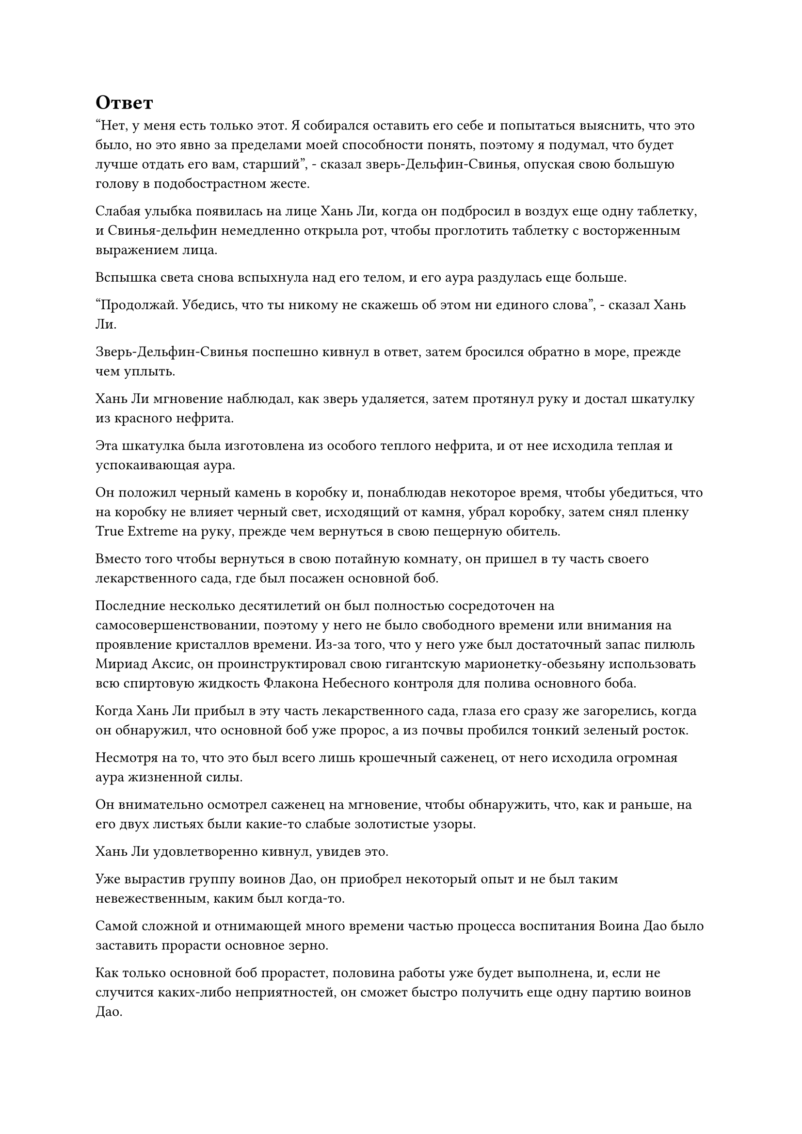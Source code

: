 = Ответ

"Нет, у меня есть только этот. Я собирался оставить его себе и попытаться выяснить, что это было, но это явно за пределами моей способности понять, поэтому я подумал, что будет лучше отдать его вам, старший", - сказал зверь-Дельфин-Свинья, опуская свою большую голову в подобострастном жесте.

Слабая улыбка появилась на лице Хань Ли, когда он подбросил в воздух еще одну таблетку, и Свинья-дельфин немедленно открыла рот, чтобы проглотить таблетку с восторженным выражением лица.

Вспышка света снова вспыхнула над его телом, и его аура раздулась еще больше.

"Продолжай. Убедись, что ты никому не скажешь об этом ни единого слова", - сказал Хань Ли.

Зверь-Дельфин-Свинья поспешно кивнул в ответ, затем бросился обратно в море, прежде чем уплыть.

Хань Ли мгновение наблюдал, как зверь удаляется, затем протянул руку и достал шкатулку из красного нефрита.

Эта шкатулка была изготовлена из особого теплого нефрита, и от нее исходила теплая и успокаивающая аура.

Он положил черный камень в коробку и, понаблюдав некоторое время, чтобы убедиться, что на коробку не влияет черный свет, исходящий от камня, убрал коробку, затем снял пленку True Extreme на руку, прежде чем вернуться в свою пещерную обитель.

Вместо того чтобы вернуться в свою потайную комнату, он пришел в ту часть своего лекарственного сада, где был посажен основной боб.

Последние несколько десятилетий он был полностью сосредоточен на самосовершенствовании, поэтому у него не было свободного времени или внимания на проявление кристаллов времени. Из-за того, что у него уже был достаточный запас пилюль Мириад Аксис, он проинструктировал свою гигантскую марионетку-обезьяну использовать всю спиртовую жидкость Флакона Небесного контроля для полива основного боба.

Когда Хань Ли прибыл в эту часть лекарственного сада, глаза его сразу же загорелись, когда он обнаружил, что основной боб уже пророс, а из почвы пробился тонкий зеленый росток.

Несмотря на то, что это был всего лишь крошечный саженец, от него исходила огромная аура жизненной силы.

Он внимательно осмотрел саженец на мгновение, чтобы обнаружить, что, как и раньше, на его двух листьях были какие-то слабые золотистые узоры.

Хань Ли удовлетворенно кивнул, увидев это.

Уже вырастив группу воинов Дао, он приобрел некоторый опыт и не был таким невежественным, каким был когда-то.

Самой сложной и отнимающей много времени частью процесса воспитания Воина Дао было заставить прорасти основное зерно.

Как только основной боб прорастет, половина работы уже будет выполнена, и, если не случится каких-либо неприятностей, он сможет быстро получить еще одну партию воинов Дао.

Помня об этом, Хань Ли еще мгновение понаблюдал за саженцем, прежде чем покинуть медицинский сад и вернуться в свою тайную комнату.

Завернув за угол, он бросил взгляд в сторону другой секретной комнаты.

Даос Се уже несколько столетий находился там в уединении, но по-прежнему не подавал никаких признаков того, что собирается выходить, и было неясно, что он там делал.

Хань Ли отвел взгляд, прежде чем войти в свою секретную комнату и сесть, скрестив ноги. После этого он надел свою Временную маску Гильдии, затем активировал все ограничения в секретной комнате, прежде чем проверить свою миссию по приобретению травы Dewform, но ответов по-прежнему не было.

Это не было для него неожиданностью, и после слабого вздоха он выпустил еще две миссии, одна из которых заключалась в приобретении полного искусства Происхождения Великой Вселенной, в то время как другая заключалась в оценке черного камня, который он только что получил.

По какой-то причине он почувствовал, что камень был чем-то совершенно особенным.

Проделав все это, он на мгновение задумался, прежде чем подозвать к себе свою гигантскую марионетку-обезьяну и взять у нее Флакон, управляющий Небесами.

Во флаконе уже кружилась капля зеленой спиртовой жидкости, и он поставил флакон перед собой, прежде чем запечатать его вручную.

Заветная ось Мантры появилась позади него во вспышке золотого света, и все руны Тим Дао на ее поверхности непрерывно мигали, испуская колебания силы закона времени.

Он сделал ручную печать, и Заветная Ось Мантры мгновенно взлетела вверх, прежде чем опуститься перед ним.

В этот момент количество рун Дао времени на оси достигло 130.

Тогда, когда он все еще был в середине Истинного Бессмертия, количество рун Дао времени на его Заветной оси Мантры, казалось, достигло верхнего предела в 108.

Однако теперь, когда он достиг поздней стадии Истинного Бессмертия, количество рун Дао времени на оси снова начало увеличиваться.

В таком случае...

Хань Ли взял Флакон, контролирующий Небеса, прежде чем влить в него свою бессмертную духовную силу.

Вся исходная ци мира вокруг пещерной обители мгновенно начала яростно бурлить, образуя массивный вихрь, который втягивал бесчисленные полупрозрачные нити, образованные исходной ци мира.

Порывы свирепого ветра проносились над поверхностью моря, поднимая огромные волны, и это удивительное явление продолжалось три дня, прежде чем исчезнуть.

Внутри своего пещерного жилища Хань Ли держал кристалл времени с оттенком усталости на лице.

С его нынешними запасами бессмертной духовной силы проявление кристаллов времени уже было гораздо менее обременительным, чем раньше.

Отдохнув немного, он наложил ручную печать, и Заветная Ось Мантры появилась позади него во вспышке золотого света.

Затем он начал произносить заклинание, заветная ось Мантры начала вращаться, в то время как руны Дао времени на ее поверхности излучали ослепительный золотой свет.

В центре оси появился шар ослепительного золотого света, и он быстро превратился в вертикальный золотой глаз, который устремил свой взгляд на кристаллы времени в руке Хань Ли.

Раздался слабый треск, когда кристалл разбился вдребезги, и золотая нить внутри вылетела наружу, прежде чем выстрелить в вертикальный золотой глаз.

Хань Ли вздрогнул, как будто ему нанесли тяжелый удар, и золотой свет, исходящий от Заветной оси Мантры, мгновенно стал еще ярче.

Мгновением позже на оси появился шар ослепительно белого света, затем трансформировавшийся в полупрозрачную руну Дао времени, очень обнадеживающее зрелище для Хань Ли.

Как он и ожидал, теперь к Заветной оси Мантры можно было добавить больше рун Дао времени.

Он извлек свою мантру "Заветная ось", затем передал Флакон, управляющий небесами, гигантской марионетке-обезьяне, чтобы она могла продолжать производить больше спиртовой жидкости.

Чем больше рун Дао времени было у оси, тем мощнее она становилась.

……

Более двух десятилетий пролетели в мгновение ока.

Внутри своей пещерной обители все тело Хань Ли излучало ослепительный золотой свет, в то время как Заветная ось Мантры быстро вращалась позади него, создавая волны золотой ряби, которые освещали всю пещерную обитель ярким золотистым цветом.

Ось была испещрена многочисленными кольцами рун Дао времени, которых насчитывалось 360.

В течение этих последних лет он постоянно использовал кристаллы времени, чтобы добавить больше рун Дао времени к оси, но, достигнув 360, заветная ось Мантры, казалось, снова достигла своего верхнего предела, что делало невозможным добавление большего.

Хань Ли наложил ручную печать, и появились бесчисленные кольца золотой ряби, прежде чем распространиться во все стороны.

Эти золотые ряби были намного ярче, чем раньше, и все, что было окутано ими, полностью остановилось.

Воздух и исходная ци мира перестали течь, как будто они застыли на месте.

Хань Ли удовлетворенно кивнул, увидев это.

Замедляющий время эффект мантры "Заветная ось" снова стал значительно мощнее, и, по его оценкам, время замедлилось примерно в 1:3000 раз.

Он взмахнул рукавом в воздухе, и Заветная Ось Мантры распалась на пятнышки золотого света, которые исчезли обратно в его теле.

С увеличением количества рун Дао времени на оси Заветной мантры использовать ее также становилось все сложнее, и даже с его духовной силой на поздней стадии Истинного Бессмертия поддерживать ее было нелегкой задачей.

Хань Ли мягко выдохнул и сел, скрестив ноги.

Мало того, что увеличение количества рун Дао времени увеличило силу Заветной Оси Мантры, сила времени, заключенная в ней, также значительно возросла, и всякий раз, когда он использовал ось, это высвобождало огромное количество сил закона времени.

Учитывая обилие сил закона времени в Заветной оси Мантры, возможно, он смог бы постичь законы времени, не полагаясь на таблетку дао.

Помня об этом, он быстро проглотил таблетку восстановления, прежде чем снова закрыть глаза.

Прошло почти полдня.

Пространство внутри тайной комнаты Хань Ли внезапно начало содрогаться, и даже несмотря на все ограничения, можно было ощутить огромные колебания силы времени, исходящие изнутри.

Прямо в этот момент из каменной двери тайной комнаты даоса Се вспыхнул золотой свет, и дверь медленно открылась.

Даос Се медленно появился изнутри, все его тело было окутано бесчисленными тонкими дугами золотых молний, отчего казалось, что он одет в вуаль из золотых молний.

Под завесой молний его тело выглядело довольно расплывчатым, как будто оно могло раствориться в воздухе в любой момент.

Выйдя из уединения, его взгляд быстро упал на тайную комнату Хань Ли, и, постояв там мгновение, он развернулся и направился обратно в свою собственную тайную комнату.

Несколько дней спустя феномен, происходящий в тайной комнате Хань Ли, наконец, утих.

Внутри потайной комнаты Хань Ли сидел, скрестив ноги. Его одежда была довольно изодрана, и по всему телу виднелись следы крови, в то время как цвет его лица также был чрезвычайно бледным.

Точно так же, как и несколько его предыдущих попыток, эта также закончилась неудачей.

Казалось, что существовала какая-то сила, которая мешала ему постичь законы времени.

Брови Хань Ли были плотно нахмурены, когда он наложил ручную печать, и вспышка лазурного света разлилась по его телу, на котором все раны мгновенно зажили.

Затем он переоделся в совершенно новый халат, прежде чем принять таблетку, и только после того, как закрыл глаза, чтобы помедитировать еще полдня, цвет его лица постепенно пришел в норму.

Хань Ли открыл глаза и устремил взгляд прямо вперед, и после продолжительного молчания он издал слабый вздох.

Казалось, что действительно будет невозможно овладеть законами времени без помощи пилюли дао.

Помня об этом, он перевернул руку, чтобы достать свою Временную маску гильдии, которую он быстро надел, прежде чем переключить свое внимание на раздел миссий.

На его лице немедленно появился намек на восторг, но быстро сменился разочарованием.

Как оказалось, на одну из его миссий был получен ответ, но это была миссия по оценке черной скалы, а не по приобретению травы Росистой формы.

Несмотря на свое разочарование, Хань Ли все же наложил на миссию печать заклинания.

Это была не та миссия, в которой он больше всего надеялся получить ответ, но, тем не менее, ему было очень любопытно узнать об этом черном камне.

Текст задания начал мягко пульсировать, меняя яркость, и примерно через 15 минут текст испустил луч лазурного света, проецируя его в секретную комнату.

Фигура в маске малинового дракона медленно обрела очертания, и на их маске была выгравирована цифра "3".

Хань Ли слегка запнулся при виде этой фигуры, но выражение его лица было скрыто за его собственной мимолетной маской.

Это была маска, которая принадлежала не кому иному, как Змею 3.

#pagebreak()